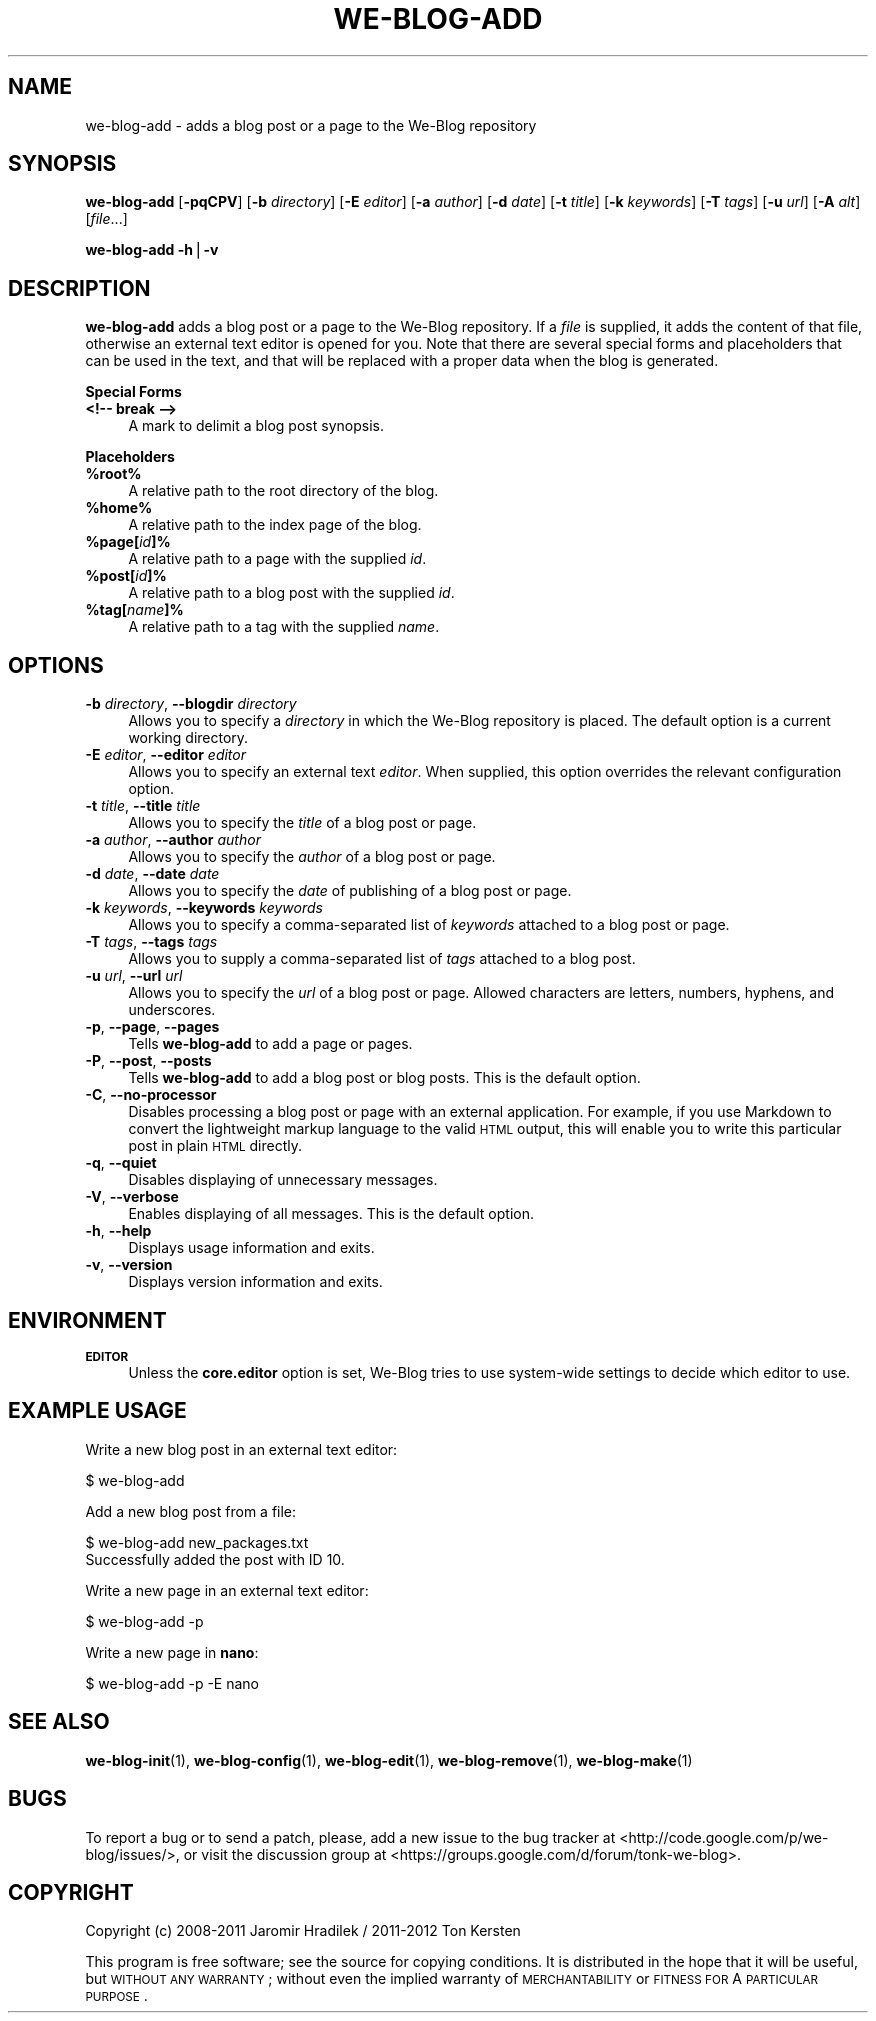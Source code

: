 .\" Automatically generated by Pod::Man v1.37, Pod::Parser v1.32
.\"
.\" Standard preamble:
.\" ========================================================================
.de Sh \" Subsection heading
.br
.if t .Sp
.ne 5
.PP
\fB\\$1\fR
.PP
..
.de Sp \" Vertical space (when we can't use .PP)
.if t .sp .5v
.if n .sp
..
.de Vb \" Begin verbatim text
.ft CW
.nf
.ne \\$1
..
.de Ve \" End verbatim text
.ft R
.fi
..
.\" Set up some character translations and predefined strings.  \*(-- will
.\" give an unbreakable dash, \*(PI will give pi, \*(L" will give a left
.\" double quote, and \*(R" will give a right double quote.  | will give a
.\" real vertical bar.  \*(C+ will give a nicer C++.  Capital omega is used to
.\" do unbreakable dashes and therefore won't be available.  \*(C` and \*(C'
.\" expand to `' in nroff, nothing in troff, for use with C<>.
.tr \(*W-|\(bv\*(Tr
.ds C+ C\v'-.1v'\h'-1p'\s-2+\h'-1p'+\s0\v'.1v'\h'-1p'
.ie n \{\
.    ds -- \(*W-
.    ds PI pi
.    if (\n(.H=4u)&(1m=24u) .ds -- \(*W\h'-12u'\(*W\h'-12u'-\" diablo 10 pitch
.    if (\n(.H=4u)&(1m=20u) .ds -- \(*W\h'-12u'\(*W\h'-8u'-\"  diablo 12 pitch
.    ds L" ""
.    ds R" ""
.    ds C` ""
.    ds C' ""
'br\}
.el\{\
.    ds -- \|\(em\|
.    ds PI \(*p
.    ds L" ``
.    ds R" ''
'br\}
.\"
.\" If the F register is turned on, we'll generate index entries on stderr for
.\" titles (.TH), headers (.SH), subsections (.Sh), items (.Ip), and index
.\" entries marked with X<> in POD.  Of course, you'll have to process the
.\" output yourself in some meaningful fashion.
.if \nF \{\
.    de IX
.    tm Index:\\$1\t\\n%\t"\\$2"
..
.    nr % 0
.    rr F
.\}
.\"
.\" For nroff, turn off justification.  Always turn off hyphenation; it makes
.\" way too many mistakes in technical documents.
.hy 0
.if n .na
.\"
.\" Accent mark definitions (@(#)ms.acc 1.5 88/02/08 SMI; from UCB 4.2).
.\" Fear.  Run.  Save yourself.  No user-serviceable parts.
.    \" fudge factors for nroff and troff
.if n \{\
.    ds #H 0
.    ds #V .8m
.    ds #F .3m
.    ds #[ \f1
.    ds #] \fP
.\}
.if t \{\
.    ds #H ((1u-(\\\\n(.fu%2u))*.13m)
.    ds #V .6m
.    ds #F 0
.    ds #[ \&
.    ds #] \&
.\}
.    \" simple accents for nroff and troff
.if n \{\
.    ds ' \&
.    ds ` \&
.    ds ^ \&
.    ds , \&
.    ds ~ ~
.    ds /
.\}
.if t \{\
.    ds ' \\k:\h'-(\\n(.wu*8/10-\*(#H)'\'\h"|\\n:u"
.    ds ` \\k:\h'-(\\n(.wu*8/10-\*(#H)'\`\h'|\\n:u'
.    ds ^ \\k:\h'-(\\n(.wu*10/11-\*(#H)'^\h'|\\n:u'
.    ds , \\k:\h'-(\\n(.wu*8/10)',\h'|\\n:u'
.    ds ~ \\k:\h'-(\\n(.wu-\*(#H-.1m)'~\h'|\\n:u'
.    ds / \\k:\h'-(\\n(.wu*8/10-\*(#H)'\z\(sl\h'|\\n:u'
.\}
.    \" troff and (daisy-wheel) nroff accents
.ds : \\k:\h'-(\\n(.wu*8/10-\*(#H+.1m+\*(#F)'\v'-\*(#V'\z.\h'.2m+\*(#F'.\h'|\\n:u'\v'\*(#V'
.ds 8 \h'\*(#H'\(*b\h'-\*(#H'
.ds o \\k:\h'-(\\n(.wu+\w'\(de'u-\*(#H)/2u'\v'-.3n'\*(#[\z\(de\v'.3n'\h'|\\n:u'\*(#]
.ds d- \h'\*(#H'\(pd\h'-\w'~'u'\v'-.25m'\f2\(hy\fP\v'.25m'\h'-\*(#H'
.ds D- D\\k:\h'-\w'D'u'\v'-.11m'\z\(hy\v'.11m'\h'|\\n:u'
.ds th \*(#[\v'.3m'\s+1I\s-1\v'-.3m'\h'-(\w'I'u*2/3)'\s-1o\s+1\*(#]
.ds Th \*(#[\s+2I\s-2\h'-\w'I'u*3/5'\v'-.3m'o\v'.3m'\*(#]
.ds ae a\h'-(\w'a'u*4/10)'e
.ds Ae A\h'-(\w'A'u*4/10)'E
.    \" corrections for vroff
.if v .ds ~ \\k:\h'-(\\n(.wu*9/10-\*(#H)'\s-2\u~\d\s+2\h'|\\n:u'
.if v .ds ^ \\k:\h'-(\\n(.wu*10/11-\*(#H)'\v'-.4m'^\v'.4m'\h'|\\n:u'
.    \" for low resolution devices (crt and lpr)
.if \n(.H>23 .if \n(.V>19 \
\{\
.    ds : e
.    ds 8 ss
.    ds o a
.    ds d- d\h'-1'\(ga
.    ds D- D\h'-1'\(hy
.    ds th \o'bp'
.    ds Th \o'LP'
.    ds ae ae
.    ds Ae AE
.\}
.rm #[ #] #H #V #F C
.\" ========================================================================
.\"
.IX Title "WE-BLOG-ADD 1"
.TH WE-BLOG-ADD 1 "2012-07-17" "Version 0.9" "We-Blog Documentation"
.SH "NAME"
we\-blog\-add \- adds a blog post or a page to the We\-Blog repository
.SH "SYNOPSIS"
.IX Header "SYNOPSIS"
\&\fBwe-blog-add\fR [\fB\-pqCPV\fR] [\fB\-b\fR \fIdirectory\fR] [\fB\-E\fR \fIeditor\fR]
[\fB\-a\fR \fIauthor\fR] [\fB\-d\fR \fIdate\fR] [\fB\-t\fR \fItitle\fR] [\fB\-k\fR \fIkeywords\fR]
[\fB\-T\fR \fItags\fR] [\fB\-u\fR \fIurl\fR] [\fB\-A\fR \fIalt\fR] [\fIfile\fR...]
.PP
\&\fBwe-blog-add\fR \fB\-h\fR|\fB\-v\fR
.SH "DESCRIPTION"
.IX Header "DESCRIPTION"
\&\fBwe-blog-add\fR adds a blog post or a page to the We-Blog repository. If
a \fIfile\fR is supplied, it adds the content of that file, otherwise an
external text editor is opened for you. Note that there are several special
forms and placeholders that can be used in the text, and that will be
replaced with a proper data when the blog is generated.
.Sh "Special Forms"
.IX Subsection "Special Forms"
.IP "\fB<!\-\- break \-\->\fR" 4
.IX Item "<!-- break -->"
A mark to delimit a blog post synopsis.
.Sh "Placeholders"
.IX Subsection "Placeholders"
.IP "\fB%root%\fR" 4
.IX Item "%root%"
A relative path to the root directory of the blog.
.IP "\fB%home%\fR" 4
.IX Item "%home%"
A relative path to the index page of the blog.
.IP "\fB%page[\fR\fIid\fR\fB]%\fR" 4
.IX Item "%page[id]%"
A relative path to a page with the supplied \fIid\fR.
.IP "\fB%post[\fR\fIid\fR\fB]%\fR" 4
.IX Item "%post[id]%"
A relative path to a blog post with the supplied \fIid\fR.
.IP "\fB%tag[\fR\fIname\fR\fB]%\fR" 4
.IX Item "%tag[name]%"
A relative path to a tag with the supplied \fIname\fR.
.SH "OPTIONS"
.IX Header "OPTIONS"
.IP "\fB\-b\fR \fIdirectory\fR, \fB\-\-blogdir\fR \fIdirectory\fR" 4
.IX Item "-b directory, --blogdir directory"
Allows you to specify a \fIdirectory\fR in which the We-Blog repository
is placed. The default option is a current working directory.
.IP "\fB\-E\fR \fIeditor\fR, \fB\-\-editor\fR \fIeditor\fR" 4
.IX Item "-E editor, --editor editor"
Allows you to specify an external text \fIeditor\fR. When supplied, this
option overrides the relevant configuration option.
.IP "\fB\-t\fR \fItitle\fR, \fB\-\-title\fR \fItitle\fR" 4
.IX Item "-t title, --title title"
Allows you to specify the \fItitle\fR of a blog post or page.
.IP "\fB\-a\fR \fIauthor\fR, \fB\-\-author\fR \fIauthor\fR" 4
.IX Item "-a author, --author author"
Allows you to specify the \fIauthor\fR of a blog post or page.
.IP "\fB\-d\fR \fIdate\fR, \fB\-\-date\fR \fIdate\fR" 4
.IX Item "-d date, --date date"
Allows you to specify the \fIdate\fR of publishing of a blog post or page.
.IP "\fB\-k\fR \fIkeywords\fR, \fB\-\-keywords\fR \fIkeywords\fR" 4
.IX Item "-k keywords, --keywords keywords"
Allows you to specify a comma-separated list of \fIkeywords\fR attached to
a blog post or page.
.IP "\fB\-T\fR \fItags\fR, \fB\-\-tags\fR \fItags\fR" 4
.IX Item "-T tags, --tags tags"
Allows you to supply a comma-separated list of \fItags\fR attached to a blog
post.
.IP "\fB\-u\fR \fIurl\fR, \fB\-\-url\fR \fIurl\fR" 4
.IX Item "-u url, --url url"
Allows you to specify the \fIurl\fR of a blog post or page. Allowed characters
are letters, numbers, hyphens, and underscores.
.IP "\fB\-p\fR, \fB\-\-page\fR, \fB\-\-pages\fR" 4
.IX Item "-p, --page, --pages"
Tells \fBwe-blog-add\fR to add a page or pages.
.IP "\fB\-P\fR, \fB\-\-post\fR, \fB\-\-posts\fR" 4
.IX Item "-P, --post, --posts"
Tells \fBwe-blog-add\fR to add a blog post or blog posts. This is the default
option.
.IP "\fB\-C\fR, \fB\-\-no\-processor\fR" 4
.IX Item "-C, --no-processor"
Disables processing a blog post or page with an external application. For
example, if you use Markdown to convert the lightweight markup language to
the valid \s-1HTML\s0 output, this will enable you to write this particular post
in plain \s-1HTML\s0 directly.
.IP "\fB\-q\fR, \fB\-\-quiet\fR" 4
.IX Item "-q, --quiet"
Disables displaying of unnecessary messages.
.IP "\fB\-V\fR, \fB\-\-verbose\fR" 4
.IX Item "-V, --verbose"
Enables displaying of all messages. This is the default option.
.IP "\fB\-h\fR, \fB\-\-help\fR" 4
.IX Item "-h, --help"
Displays usage information and exits.
.IP "\fB\-v\fR, \fB\-\-version\fR" 4
.IX Item "-v, --version"
Displays version information and exits.
.SH "ENVIRONMENT"
.IX Header "ENVIRONMENT"
.IP "\fB\s-1EDITOR\s0\fR" 4
.IX Item "EDITOR"
Unless the \fBcore.editor\fR option is set, We-Blog tries to use
system-wide settings to decide which editor to use.
.SH "EXAMPLE USAGE"
.IX Header "EXAMPLE USAGE"
Write a new blog post in an external text editor:
.PP
.Vb 1
\&        $ we-blog-add
.Ve
.PP
Add a new blog post from a file:
.PP
.Vb 2
\&        $ we-blog-add new_packages.txt
\&        Successfully added the post with ID 10.
.Ve
.PP
Write a new page in an external text editor:
.PP
.Vb 1
\&        $ we-blog-add -p
.Ve
.PP
Write a new page in \fBnano\fR:
.PP
.Vb 1
\&        $ we-blog-add -p -E nano
.Ve
.SH "SEE ALSO"
.IX Header "SEE ALSO"
\&\fBwe-blog-init\fR(1), \fBwe-blog-config\fR(1), \fBwe-blog-edit\fR(1), \fBwe-blog-remove\fR(1),
\&\fBwe-blog-make\fR(1)
.SH "BUGS"
.IX Header "BUGS"
To report a bug or to send a patch, please, add a new issue to the bug
tracker at <http://code.google.com/p/we\-blog/issues/>, or visit the
discussion group at <https://groups.google.com/d/forum/tonk\-we\-blog>.
.SH "COPYRIGHT"
.IX Header "COPYRIGHT"
Copyright (c) 2008\-2011 Jaromir Hradilek / 2011\-2012 Ton Kersten
.PP
This program is free software; see the source for copying conditions. It is
distributed in the hope that it will be useful, but \s-1WITHOUT\s0 \s-1ANY\s0 \s-1WARRANTY\s0;
without even the implied warranty of \s-1MERCHANTABILITY\s0 or \s-1FITNESS\s0 \s-1FOR\s0 A
\&\s-1PARTICULAR\s0 \s-1PURPOSE\s0.
